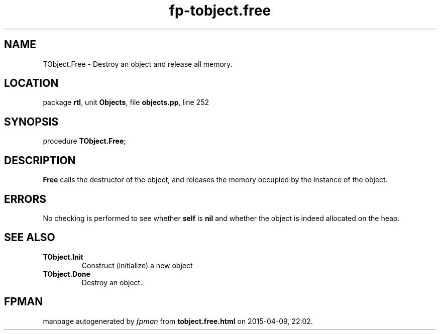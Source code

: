 .\" file autogenerated by fpman
.TH "fp-tobject.free" 3 "2014-03-14" "fpman" "Free Pascal Programmer's Manual"
.SH NAME
TObject.Free - Destroy an object and release all memory.
.SH LOCATION
package \fBrtl\fR, unit \fBObjects\fR, file \fBobjects.pp\fR, line 252
.SH SYNOPSIS
procedure \fBTObject.Free\fR;
.SH DESCRIPTION
\fBFree\fR calls the destructor of the object, and releases the memory occupied by the instance of the object.


.SH ERRORS
No checking is performed to see whether \fBself\fR is \fBnil\fR and whether the object is indeed allocated on the heap.


.SH SEE ALSO
.TP
.B TObject.Init
Construct (initialize) a new object
.TP
.B TObject.Done
Destroy an object.

.SH FPMAN
manpage autogenerated by \fIfpman\fR from \fBtobject.free.html\fR on 2015-04-09, 22:02.

